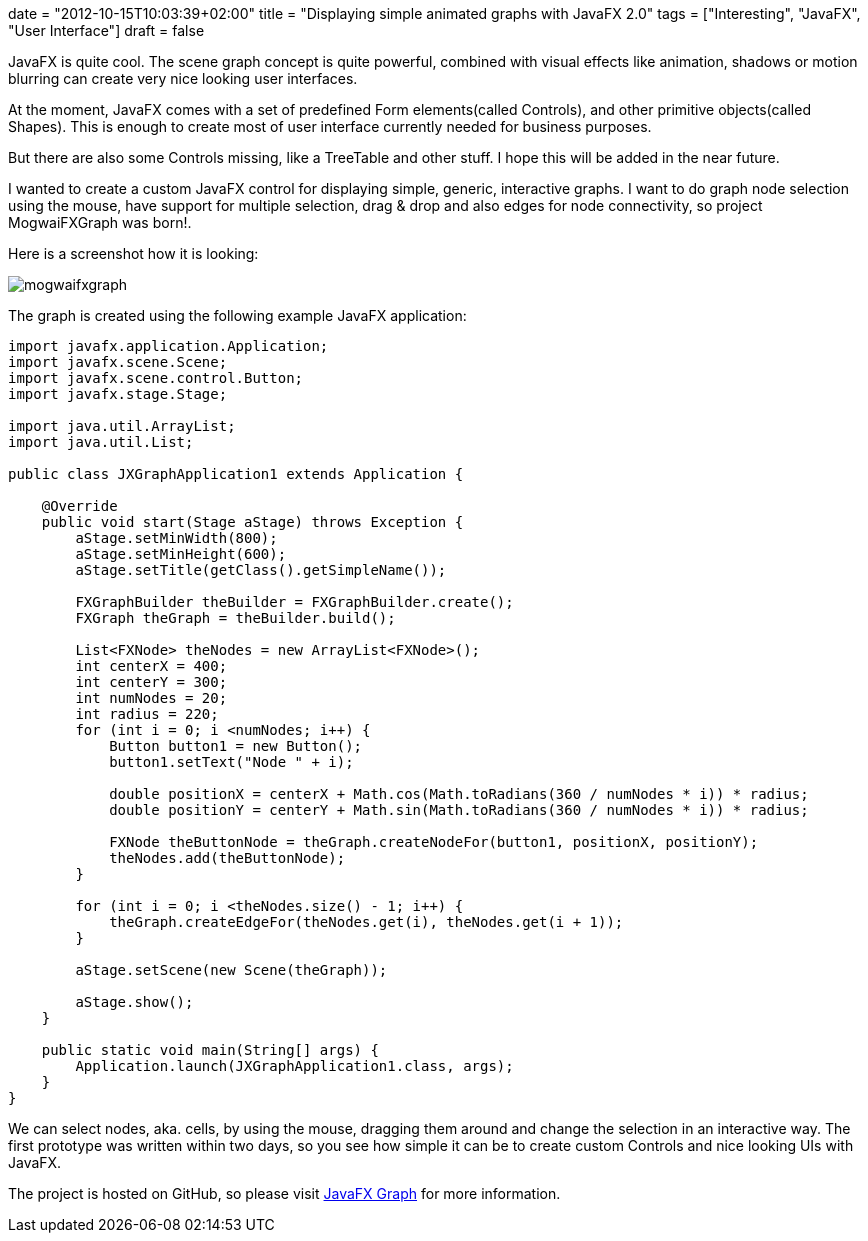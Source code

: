 +++
date = "2012-10-15T10:03:39+02:00"
title = "Displaying simple animated graphs with JavaFX 2.0"
tags = ["Interesting", "JavaFX", "User Interface"]
draft = false
+++

JavaFX is quite cool. The scene graph concept is quite powerful, combined with visual effects like animation, shadows or motion blurring can create very nice looking user interfaces.

At the moment, JavaFX comes with a set of predefined Form elements(called Controls), and other primitive objects(called Shapes). This is enough to create most of user interface currently needed for business purposes.

But there are also some Controls missing, like a TreeTable and other stuff. I hope this will be added in the near future.

I wanted to create a custom JavaFX control for displaying simple, generic, interactive graphs. I want to do graph node selection using the mouse, have support for multiple selection, drag &amp; drop and also edges for node connectivity, so project MogwaiFXGraph was born!.

Here is a screenshot how it is looking:

image:/media/mogwaifxgraph.png[]

The graph is created using the following example JavaFX application:

[source,java]
----
import javafx.application.Application;
import javafx.scene.Scene;
import javafx.scene.control.Button;
import javafx.stage.Stage;
 
import java.util.ArrayList;
import java.util.List;
 
public class JXGraphApplication1 extends Application {
 
    @Override
    public void start(Stage aStage) throws Exception {
        aStage.setMinWidth(800);
        aStage.setMinHeight(600);
        aStage.setTitle(getClass().getSimpleName());
 
        FXGraphBuilder theBuilder = FXGraphBuilder.create();
        FXGraph theGraph = theBuilder.build();
 
        List<FXNode> theNodes = new ArrayList<FXNode>();
        int centerX = 400;
        int centerY = 300;
        int numNodes = 20;
        int radius = 220;
        for (int i = 0; i <numNodes; i++) {
            Button button1 = new Button();
            button1.setText("Node " + i);
 
            double positionX = centerX + Math.cos(Math.toRadians(360 / numNodes * i)) * radius;
            double positionY = centerY + Math.sin(Math.toRadians(360 / numNodes * i)) * radius;
 
            FXNode theButtonNode = theGraph.createNodeFor(button1, positionX, positionY);
            theNodes.add(theButtonNode);
        }
 
        for (int i = 0; i <theNodes.size() - 1; i++) {
            theGraph.createEdgeFor(theNodes.get(i), theNodes.get(i + 1));
        }
 
        aStage.setScene(new Scene(theGraph));
 
        aStage.show();
    }
 
    public static void main(String[] args) {
        Application.launch(JXGraphApplication1.class, args);
    }
}
----

We can select nodes, aka. cells, by using the mouse, dragging them around and change the selection in an interactive way. The first prototype was written within two days, so you see how simple it can be to create custom Controls and nice looking UIs with JavaFX.

The project is hosted on GitHub, so please visit https://github.com/mirkosertic/javafxgraph/[JavaFX Graph] for more information.